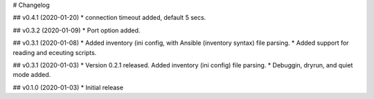 # Changelog

## v0.4.1 (2020-01-20)
* connection timeout added, default 5 secs.

## v0.3.2 (2020-01-09)
* Port option added. 

## v0.3.1 (2020-01-08)
* Added inventory (ini config, with Ansible (inventory syntax) file parsing.
* Added support for reading and eceuting scripts.

## v0.3.1 (2020-01-03)
* Version 0.2.1 released. Added inventory (ini config) file parsing.
* Debuggin, dryrun, and quiet mode added.

## v0.1.0 (2020-01-03)
* Initial release
